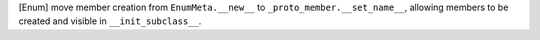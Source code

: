 [Enum] move member creation from ``EnumMeta.__new__`` to
``_proto_member.__set_name__``, allowing members to be created and visible
in ``__init_subclass__``.
